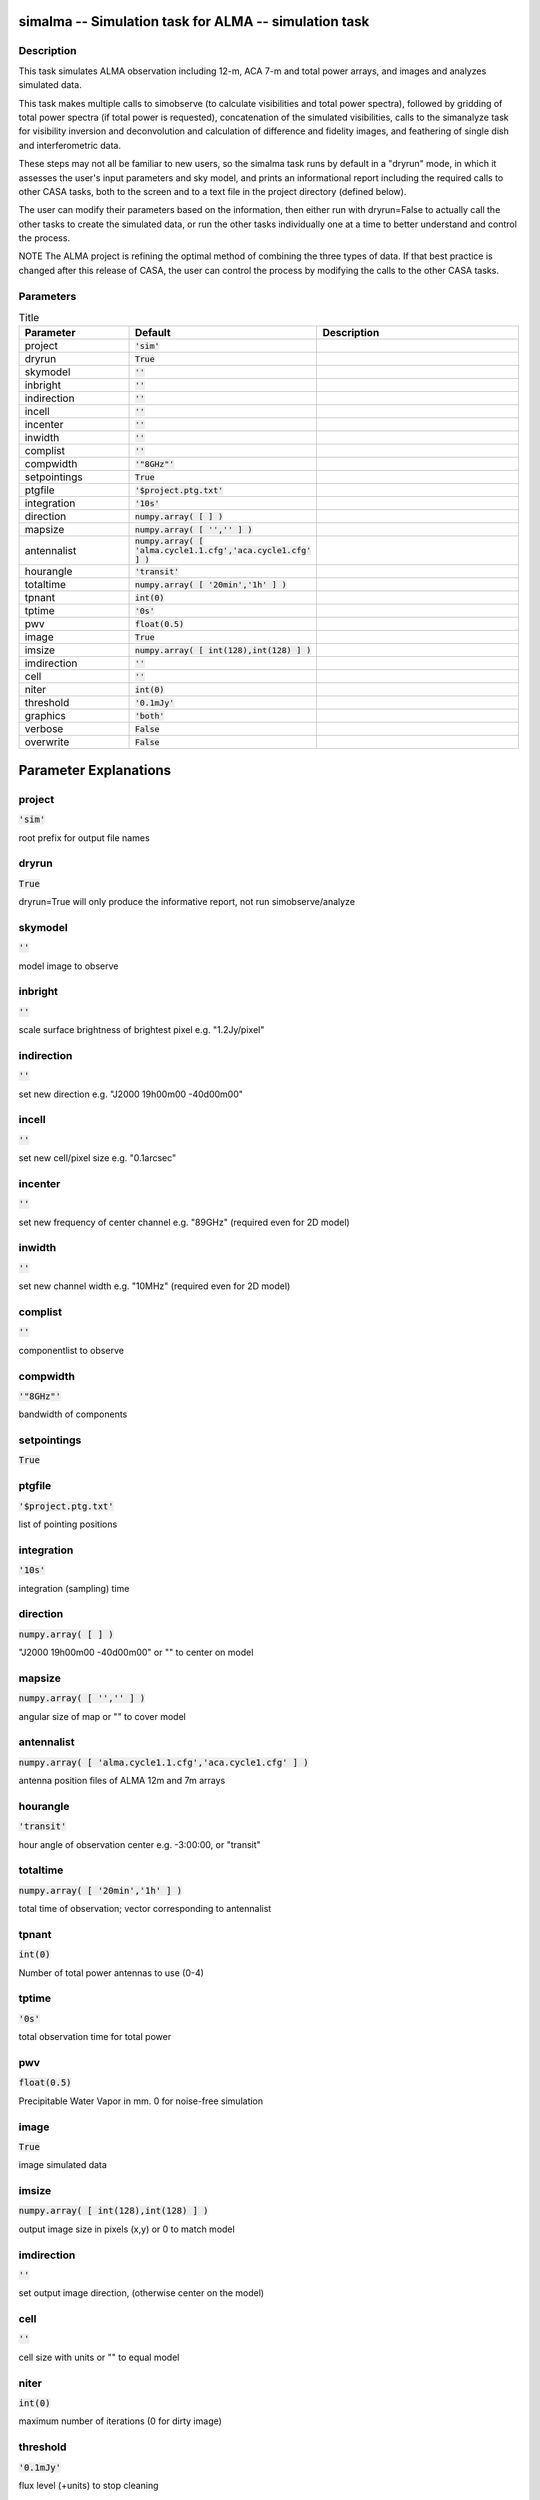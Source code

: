 simalma -- Simulation task for ALMA -- simulation task
=======================================

Description
---------------------------------------

This task simulates ALMA observation including 12-m, ACA 7-m and total
power arrays, and images and analyzes simulated data.

This task makes multiple calls to simobserve (to calculate
visibilities and total power spectra), followed by gridding of total
power spectra (if total power is requested), concatenation of the
simulated visibilities, calls to the simanalyze task for visibility
inversion and deconvolution and calculation of difference and fidelity
images, and feathering of single dish and interferometric data.

These steps may not all be familiar to new users, so the simalma task
runs by default in a "dryrun" mode, in which it assesses the user's
input parameters and sky model, and prints an informational report
including the required calls to other CASA tasks, both to the screen
and to a text file in the project directory (defined below).

The user can modify their parameters based on the information, then
either run with dryrun=False to actually call the other tasks to
create the simulated data, or run the other tasks individually one at
a time to better understand and control the process.

NOTE The ALMA project is refining the optimal method of combining the
three types of data.  If that best practice is changed after this
release of CASA, the user can control the process by modifying the
calls to the other CASA tasks.



Parameters
---------------------------------------

.. list-table:: Title
   :widths: 25 25 50 
   :header-rows: 1
   
   * - Parameter
     - Default
     - Description
   * - project
     - :code:`'sim'`
     - 
   * - dryrun
     - :code:`True`
     - 
   * - skymodel
     - :code:`''`
     - 
   * - inbright
     - :code:`''`
     - 
   * - indirection
     - :code:`''`
     - 
   * - incell
     - :code:`''`
     - 
   * - incenter
     - :code:`''`
     - 
   * - inwidth
     - :code:`''`
     - 
   * - complist
     - :code:`''`
     - 
   * - compwidth
     - :code:`'"8GHz"'`
     - 
   * - setpointings
     - :code:`True`
     - 
   * - ptgfile
     - :code:`'$project.ptg.txt'`
     - 
   * - integration
     - :code:`'10s'`
     - 
   * - direction
     - :code:`numpy.array( [  ] )`
     - 
   * - mapsize
     - :code:`numpy.array( [ '','' ] )`
     - 
   * - antennalist
     - :code:`numpy.array( [ 'alma.cycle1.1.cfg','aca.cycle1.cfg' ] )`
     - 
   * - hourangle
     - :code:`'transit'`
     - 
   * - totaltime
     - :code:`numpy.array( [ '20min','1h' ] )`
     - 
   * - tpnant
     - :code:`int(0)`
     - 
   * - tptime
     - :code:`'0s'`
     - 
   * - pwv
     - :code:`float(0.5)`
     - 
   * - image
     - :code:`True`
     - 
   * - imsize
     - :code:`numpy.array( [ int(128),int(128) ] )`
     - 
   * - imdirection
     - :code:`''`
     - 
   * - cell
     - :code:`''`
     - 
   * - niter
     - :code:`int(0)`
     - 
   * - threshold
     - :code:`'0.1mJy'`
     - 
   * - graphics
     - :code:`'both'`
     - 
   * - verbose
     - :code:`False`
     - 
   * - overwrite
     - :code:`False`
     - 


Parameter Explanations
=======================================



project
---------------------------------------

:code:`'sim'`

root prefix for output file names


dryrun
---------------------------------------

:code:`True`

dryrun=True will only produce the informative report, not run simobserve/analyze


skymodel
---------------------------------------

:code:`''`

model image to observe


inbright
---------------------------------------

:code:`''`

scale surface brightness of brightest pixel e.g. "1.2Jy/pixel"


indirection
---------------------------------------

:code:`''`

set new direction e.g. "J2000 19h00m00 -40d00m00"


incell
---------------------------------------

:code:`''`

set new cell/pixel size e.g. "0.1arcsec"


incenter
---------------------------------------

:code:`''`

set new frequency of center channel e.g. "89GHz" (required even for 2D model)


inwidth
---------------------------------------

:code:`''`

set new channel width e.g. "10MHz" (required even for 2D model)


complist
---------------------------------------

:code:`''`

componentlist to observe


compwidth
---------------------------------------

:code:`'"8GHz"'`

bandwidth of components


setpointings
---------------------------------------

:code:`True`




ptgfile
---------------------------------------

:code:`'$project.ptg.txt'`

list of pointing positions


integration
---------------------------------------

:code:`'10s'`

integration (sampling) time


direction
---------------------------------------

:code:`numpy.array( [  ] )`

"J2000 19h00m00 -40d00m00" or "" to center on model


mapsize
---------------------------------------

:code:`numpy.array( [ '','' ] )`

angular size of map or "" to cover model


antennalist
---------------------------------------

:code:`numpy.array( [ 'alma.cycle1.1.cfg','aca.cycle1.cfg' ] )`

antenna position files of ALMA 12m and 7m arrays


hourangle
---------------------------------------

:code:`'transit'`

hour angle of observation center e.g. -3:00:00, or "transit"


totaltime
---------------------------------------

:code:`numpy.array( [ '20min','1h' ] )`

total time of observation; vector corresponding to antennalist


tpnant
---------------------------------------

:code:`int(0)`

Number of total power antennas to use (0-4)


tptime
---------------------------------------

:code:`'0s'`

total observation time for total power


pwv
---------------------------------------

:code:`float(0.5)`

Precipitable Water Vapor in mm. 0 for noise-free simulation


image
---------------------------------------

:code:`True`

image simulated data


imsize
---------------------------------------

:code:`numpy.array( [ int(128),int(128) ] )`

output image size in pixels (x,y) or 0 to match model


imdirection
---------------------------------------

:code:`''`

set output image direction, (otherwise center on the model)


cell
---------------------------------------

:code:`''`

cell size with units or "" to equal model


niter
---------------------------------------

:code:`int(0)`

maximum number of iterations (0 for dirty image)


threshold
---------------------------------------

:code:`'0.1mJy'`

flux level (+units) to stop cleaning


graphics
---------------------------------------

:code:`'both'`

display graphics at each stage to [screen|file|both|none]


verbose
---------------------------------------

:code:`False`




overwrite
---------------------------------------

:code:`False`

overwrite files starting with $project




